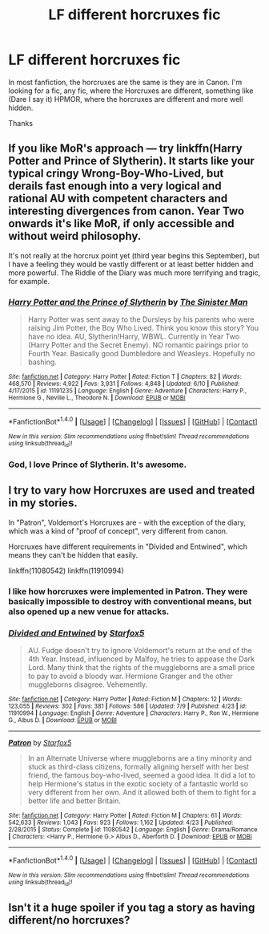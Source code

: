 #+TITLE: LF different horcruxes fic

* LF different horcruxes fic
:PROPERTIES:
:Score: 5
:DateUnix: 1469009265.0
:DateShort: 2016-Jul-20
:FlairText: Request
:END:
In most fanfiction, the horcruxes are the same is they are in Canon. I'm looking for a fic, any fic, where the Horcruxes are different, something like (Dare I say it) HPMOR, where the horcruxes are different and more well hidden.

Thanks


** If you like MoR's approach --- try linkffn(Harry Potter and Prince of Slytherin). It starts like your typical cringy Wrong-Boy-Who-Lived, but derails fast enough into a very logical and rational AU with competent characters and interesting divergences from canon. Year Two onwards it's like MoR, if only accessible and without weird philosophy.

It's not really at the horcrux point yet (third year begins this September), but I have a feeling they would be vastly different or at least better hidden and more powerful. The Riddle of the Diary was much more terrifying and tragic, for example.
:PROPERTIES:
:Score: 5
:DateUnix: 1469020672.0
:DateShort: 2016-Jul-20
:END:

*** [[http://www.fanfiction.net/s/11191235/1/][*/Harry Potter and the Prince of Slytherin/*]] by [[https://www.fanfiction.net/u/4788805/The-Sinister-Man][/The Sinister Man/]]

#+begin_quote
  Harry Potter was sent away to the Dursleys by his parents who were raising Jim Potter, the Boy Who Lived. Think you know this story? You have no idea. AU, Slytherin!Harry, WBWL. Currently in Year Two (Harry Potter and the Secret Enemy). NO romantic pairings prior to Fourth Year. Basically good Dumbledore and Weasleys. Hopefully no bashing.
#+end_quote

^{/Site/: [[http://www.fanfiction.net/][fanfiction.net]] *|* /Category/: Harry Potter *|* /Rated/: Fiction T *|* /Chapters/: 82 *|* /Words/: 468,570 *|* /Reviews/: 4,922 *|* /Favs/: 3,931 *|* /Follows/: 4,848 *|* /Updated/: 6/10 *|* /Published/: 4/17/2015 *|* /id/: 11191235 *|* /Language/: English *|* /Genre/: Adventure *|* /Characters/: Harry P., Hermione G., Neville L., Theodore N. *|* /Download/: [[http://www.ff2ebook.com/old/ffn-bot/index.php?id=11191235&source=ff&filetype=epub][EPUB]] or [[http://www.ff2ebook.com/old/ffn-bot/index.php?id=11191235&source=ff&filetype=mobi][MOBI]]}

--------------

*FanfictionBot*^{1.4.0} *|* [[[https://github.com/tusing/reddit-ffn-bot/wiki/Usage][Usage]]] | [[[https://github.com/tusing/reddit-ffn-bot/wiki/Changelog][Changelog]]] | [[[https://github.com/tusing/reddit-ffn-bot/issues/][Issues]]] | [[[https://github.com/tusing/reddit-ffn-bot/][GitHub]]] | [[[https://www.reddit.com/message/compose?to=tusing][Contact]]]

^{/New in this version: Slim recommendations using/ ffnbot!slim! /Thread recommendations using/ linksub(thread_id)!}
:PROPERTIES:
:Author: FanfictionBot
:Score: 1
:DateUnix: 1469020687.0
:DateShort: 2016-Jul-20
:END:


*** God, I love Prince of Slytherin. It's awesome.
:PROPERTIES:
:Score: 1
:DateUnix: 1469022414.0
:DateShort: 2016-Jul-20
:END:


** I try to vary how Horcruxes are used and treated in my stories.

In "Patron", Voldemort's Horcruxes are - with the exception of the diary, which was a kind of "proof of concept", very different from canon.

Horcruxes have different requirements in "Divided and Entwined", which means they can't be hidden that easily.

linkffn(11080542) linkffn(11910994)
:PROPERTIES:
:Author: Starfox5
:Score: 2
:DateUnix: 1469090189.0
:DateShort: 2016-Jul-21
:END:

*** I like how horcruxes were implemented in *Patron*. They were basically impossible to destroy with conventional means, but also opened up a new venue for attacks.
:PROPERTIES:
:Author: InquisitorCOC
:Score: 3
:DateUnix: 1469110832.0
:DateShort: 2016-Jul-21
:END:


*** [[http://www.fanfiction.net/s/11910994/1/][*/Divided and Entwined/*]] by [[https://www.fanfiction.net/u/2548648/Starfox5][/Starfox5/]]

#+begin_quote
  AU. Fudge doesn't try to ignore Voldemort's return at the end of the 4th Year. Instead, influenced by Malfoy, he tries to appease the Dark Lord. Many think that the rights of the muggleborns are a small price to pay to avoid a bloody war. Hermione Granger and the other muggleborns disagree. Vehemently.
#+end_quote

^{/Site/: [[http://www.fanfiction.net/][fanfiction.net]] *|* /Category/: Harry Potter *|* /Rated/: Fiction M *|* /Chapters/: 12 *|* /Words/: 123,055 *|* /Reviews/: 302 *|* /Favs/: 381 *|* /Follows/: 586 *|* /Updated/: 7/9 *|* /Published/: 4/23 *|* /id/: 11910994 *|* /Language/: English *|* /Genre/: Adventure *|* /Characters/: Harry P., Ron W., Hermione G., Albus D. *|* /Download/: [[http://www.ff2ebook.com/old/ffn-bot/index.php?id=11910994&source=ff&filetype=epub][EPUB]] or [[http://www.ff2ebook.com/old/ffn-bot/index.php?id=11910994&source=ff&filetype=mobi][MOBI]]}

--------------

[[http://www.fanfiction.net/s/11080542/1/][*/Patron/*]] by [[https://www.fanfiction.net/u/2548648/Starfox5][/Starfox5/]]

#+begin_quote
  In an Alternate Universe where muggleborns are a tiny minority and stuck as third-class citizens, formally aligning herself with her best friend, the famous boy-who-lived, seemed a good idea. It did a lot to help Hermione's status in the exotic society of a fantastic world so very different from her own. And it allowed both of them to fight for a better life and better Britain.
#+end_quote

^{/Site/: [[http://www.fanfiction.net/][fanfiction.net]] *|* /Category/: Harry Potter *|* /Rated/: Fiction M *|* /Chapters/: 61 *|* /Words/: 542,633 *|* /Reviews/: 1,043 *|* /Favs/: 923 *|* /Follows/: 1,162 *|* /Updated/: 4/23 *|* /Published/: 2/28/2015 *|* /Status/: Complete *|* /id/: 11080542 *|* /Language/: English *|* /Genre/: Drama/Romance *|* /Characters/: <Harry P., Hermione G.> Albus D., Aberforth D. *|* /Download/: [[http://www.ff2ebook.com/old/ffn-bot/index.php?id=11080542&source=ff&filetype=epub][EPUB]] or [[http://www.ff2ebook.com/old/ffn-bot/index.php?id=11080542&source=ff&filetype=mobi][MOBI]]}

--------------

*FanfictionBot*^{1.4.0} *|* [[[https://github.com/tusing/reddit-ffn-bot/wiki/Usage][Usage]]] | [[[https://github.com/tusing/reddit-ffn-bot/wiki/Changelog][Changelog]]] | [[[https://github.com/tusing/reddit-ffn-bot/issues/][Issues]]] | [[[https://github.com/tusing/reddit-ffn-bot/][GitHub]]] | [[[https://www.reddit.com/message/compose?to=tusing][Contact]]]

^{/New in this version: Slim recommendations using/ ffnbot!slim! /Thread recommendations using/ linksub(thread_id)!}
:PROPERTIES:
:Author: FanfictionBot
:Score: 1
:DateUnix: 1469090197.0
:DateShort: 2016-Jul-21
:END:


** Isn't it a huge spoiler if you tag a story as having different/no horcruxes?
:PROPERTIES:
:Author: BigFatNo
:Score: 0
:DateUnix: 1469132309.0
:DateShort: 2016-Jul-22
:END:
